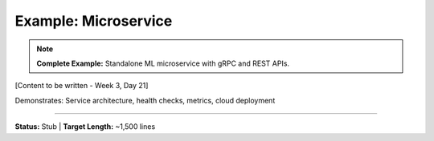 Example: Microservice
======================

.. note::
   **Complete Example:** Standalone ML microservice with gRPC and REST APIs.

[Content to be written - Week 3, Day 21]

Demonstrates: Service architecture, health checks, metrics, cloud deployment

----

**Status:** Stub | **Target Length:** ~1,500 lines
